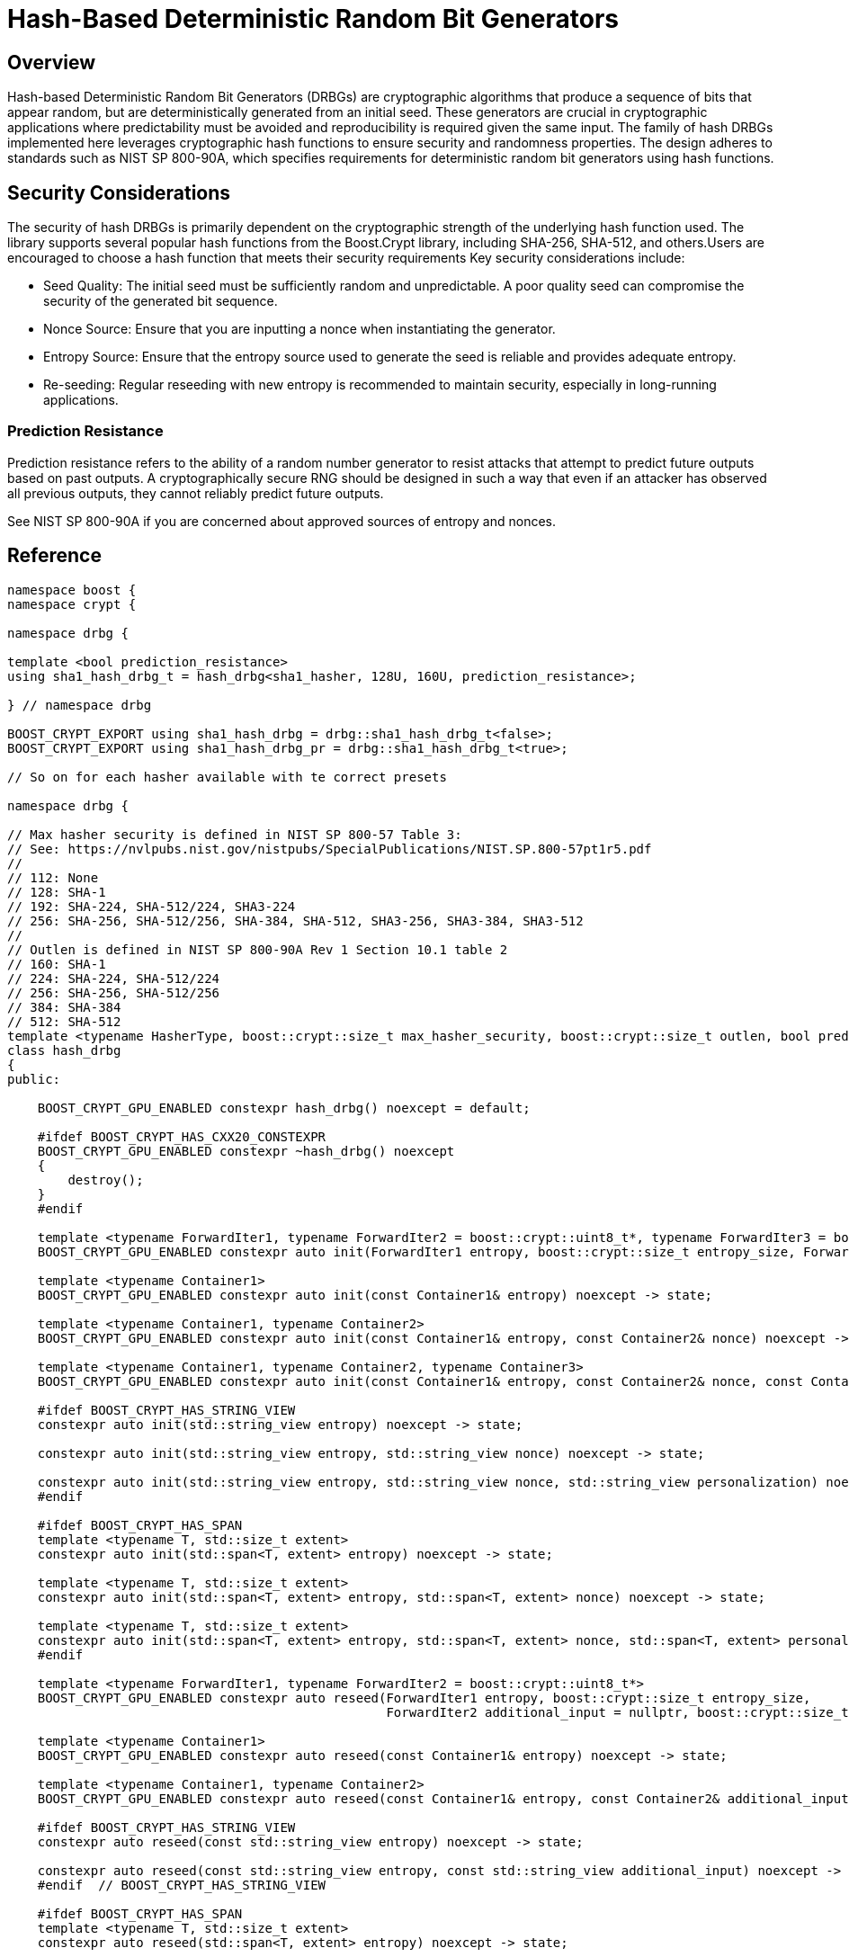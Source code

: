 ////
Copyright 2024 Matt Borland
Distributed under the Boost Software License, Version 1.0.
https://www.boost.org/LICENSE_1_0.txt
////

[#hash_drgb]
:idprefix: hash_drbg_

= Hash-Based Deterministic Random Bit Generators

== Overview
Hash-based Deterministic Random Bit Generators (DRBGs) are cryptographic algorithms that produce a sequence of bits that appear random, but are deterministically generated from an initial seed.
These generators are crucial in cryptographic applications where predictability must be avoided and reproducibility is required given the same input.
The family of hash DRBGs implemented here leverages cryptographic hash functions to ensure security and randomness properties.
The design adheres to standards such as NIST SP 800-90A, which specifies requirements for deterministic random bit generators using hash functions.

== Security Considerations
The security of hash DRBGs is primarily dependent on the cryptographic strength of the underlying hash function used. The library supports several popular hash functions from the Boost.Crypt library, including SHA-256, SHA-512, and others.Users are encouraged to choose a hash function that meets their security requirements
Key security considerations include:

- Seed Quality: The initial seed must be sufficiently random and unpredictable. A poor quality seed can compromise the security of the generated bit sequence.
- Nonce Source: Ensure that you are inputting a nonce when instantiating the generator.
- Entropy Source: Ensure that the entropy source used to generate the seed is reliable and provides adequate entropy.
- Re-seeding: Regular reseeding with new entropy is recommended to maintain security, especially in long-running applications.

=== Prediction Resistance

Prediction resistance refers to the ability of a random number generator to resist attacks that attempt to predict future outputs based on past outputs.
A cryptographically secure RNG should be designed in such a way that even if an attacker has observed all previous outputs, they cannot reliably predict future outputs.

See NIST SP 800-90A if you are concerned about approved sources of entropy and nonces.

== Reference

[source, c++]
----
namespace boost {
namespace crypt {

namespace drbg {

template <bool prediction_resistance>
using sha1_hash_drbg_t = hash_drbg<sha1_hasher, 128U, 160U, prediction_resistance>;

} // namespace drbg

BOOST_CRYPT_EXPORT using sha1_hash_drbg = drbg::sha1_hash_drbg_t<false>;
BOOST_CRYPT_EXPORT using sha1_hash_drbg_pr = drbg::sha1_hash_drbg_t<true>;

// So on for each hasher available with te correct presets

namespace drbg {

// Max hasher security is defined in NIST SP 800-57 Table 3:
// See: https://nvlpubs.nist.gov/nistpubs/SpecialPublications/NIST.SP.800-57pt1r5.pdf
//
// 112: None
// 128: SHA-1
// 192: SHA-224, SHA-512/224, SHA3-224
// 256: SHA-256, SHA-512/256, SHA-384, SHA-512, SHA3-256, SHA3-384, SHA3-512
//
// Outlen is defined in NIST SP 800-90A Rev 1 Section 10.1 table 2
// 160: SHA-1
// 224: SHA-224, SHA-512/224
// 256: SHA-256, SHA-512/256
// 384: SHA-384
// 512: SHA-512
template <typename HasherType, boost::crypt::size_t max_hasher_security, boost::crypt::size_t outlen, bool prediction_resistance>
class hash_drbg
{
public:

    BOOST_CRYPT_GPU_ENABLED constexpr hash_drbg() noexcept = default;

    #ifdef BOOST_CRYPT_HAS_CXX20_CONSTEXPR
    BOOST_CRYPT_GPU_ENABLED constexpr ~hash_drbg() noexcept
    {
        destroy();
    }
    #endif

    template <typename ForwardIter1, typename ForwardIter2 = boost::crypt::uint8_t*, typename ForwardIter3 = boost::crypt::uint8_t*>
    BOOST_CRYPT_GPU_ENABLED constexpr auto init(ForwardIter1 entropy, boost::crypt::size_t entropy_size, ForwardIter2 nonce = nullptr, boost::crypt::size_t nonce_size = 0U, ForwardIter3 personalization = nullptr, boost::crypt::size_t personalization_size = 0U) noexcept -> state;

    template <typename Container1>
    BOOST_CRYPT_GPU_ENABLED constexpr auto init(const Container1& entropy) noexcept -> state;

    template <typename Container1, typename Container2>
    BOOST_CRYPT_GPU_ENABLED constexpr auto init(const Container1& entropy, const Container2& nonce) noexcept -> state;

    template <typename Container1, typename Container2, typename Container3>
    BOOST_CRYPT_GPU_ENABLED constexpr auto init(const Container1& entropy, const Container2& nonce, const Container3& personalization) noexcept -> state;

    #ifdef BOOST_CRYPT_HAS_STRING_VIEW
    constexpr auto init(std::string_view entropy) noexcept -> state;

    constexpr auto init(std::string_view entropy, std::string_view nonce) noexcept -> state;

    constexpr auto init(std::string_view entropy, std::string_view nonce, std::string_view personalization) noexcept -> state;
    #endif

    #ifdef BOOST_CRYPT_HAS_SPAN
    template <typename T, std::size_t extent>
    constexpr auto init(std::span<T, extent> entropy) noexcept -> state;

    template <typename T, std::size_t extent>
    constexpr auto init(std::span<T, extent> entropy, std::span<T, extent> nonce) noexcept -> state;

    template <typename T, std::size_t extent>
    constexpr auto init(std::span<T, extent> entropy, std::span<T, extent> nonce, std::span<T, extent> personalization) noexcept -> state;
    #endif

    template <typename ForwardIter1, typename ForwardIter2 = boost::crypt::uint8_t*>
    BOOST_CRYPT_GPU_ENABLED constexpr auto reseed(ForwardIter1 entropy, boost::crypt::size_t entropy_size,
                                                  ForwardIter2 additional_input = nullptr, boost::crypt::size_t additional_input_size = 0U) noexcept -> state;

    template <typename Container1>
    BOOST_CRYPT_GPU_ENABLED constexpr auto reseed(const Container1& entropy) noexcept -> state;

    template <typename Container1, typename Container2>
    BOOST_CRYPT_GPU_ENABLED constexpr auto reseed(const Container1& entropy, const Container2& additional_input) noexcept -> state;

    #ifdef BOOST_CRYPT_HAS_STRING_VIEW
    constexpr auto reseed(const std::string_view entropy) noexcept -> state;

    constexpr auto reseed(const std::string_view entropy, const std::string_view additional_input) noexcept -> state;
    #endif  // BOOST_CRYPT_HAS_STRING_VIEW

    #ifdef BOOST_CRYPT_HAS_SPAN
    template <typename T, std::size_t extent>
    constexpr auto reseed(std::span<T, extent> entropy) noexcept -> state;

    template <typename T, std::size_t extent>
    constexpr auto reseed(std::span<T, extent> entropy, std::span<T, extent> additional_input) noexcept -> state;
    #endif // BOOST_CRYPT_HAS_SPAN

    template <typename ForwardIter1, typename ForwardIter2 = boost::crypt::uint8_t*, typename ForwardIter3 = boost::crypt::uint8_t*>
    BOOST_CRYPT_GPU_ENABLED constexpr auto generate(ForwardIter1 data, boost::crypt::size_t requested_bits ForwardIter2 additional_data_1 = nullptr, boost::crypt::size_t additional_data_1_size = 0U, ForwardIter3 additional_data_2 = nullptr, boost::crypt::size_t additional_data_2_size = 0U) noexcept -> state;

    BOOST_CRYPT_GPU_ENABLED constexpr auto destroy() noexcept;
};

} // namespace drbg
} // namespace crypt
} // namespace boost

----
